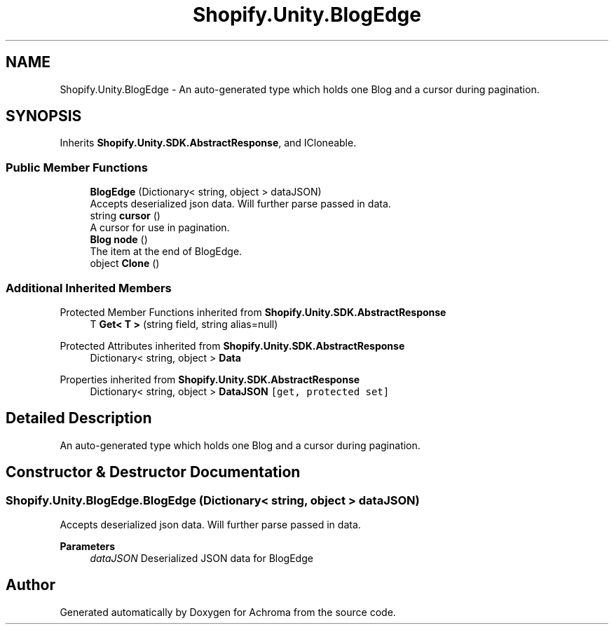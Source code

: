 .TH "Shopify.Unity.BlogEdge" 3 "Achroma" \" -*- nroff -*-
.ad l
.nh
.SH NAME
Shopify.Unity.BlogEdge \- An auto-generated type which holds one Blog and a cursor during pagination\&.  

.SH SYNOPSIS
.br
.PP
.PP
Inherits \fBShopify\&.Unity\&.SDK\&.AbstractResponse\fP, and ICloneable\&.
.SS "Public Member Functions"

.in +1c
.ti -1c
.RI "\fBBlogEdge\fP (Dictionary< string, object > dataJSON)"
.br
.RI "Accepts deserialized json data\&.  Will further parse passed in data\&. "
.ti -1c
.RI "string \fBcursor\fP ()"
.br
.RI "A cursor for use in pagination\&. "
.ti -1c
.RI "\fBBlog\fP \fBnode\fP ()"
.br
.RI "The item at the end of BlogEdge\&. "
.ti -1c
.RI "object \fBClone\fP ()"
.br
.in -1c
.SS "Additional Inherited Members"


Protected Member Functions inherited from \fBShopify\&.Unity\&.SDK\&.AbstractResponse\fP
.in +1c
.ti -1c
.RI "T \fBGet< T >\fP (string field, string alias=null)"
.br
.in -1c

Protected Attributes inherited from \fBShopify\&.Unity\&.SDK\&.AbstractResponse\fP
.in +1c
.ti -1c
.RI "Dictionary< string, object > \fBData\fP"
.br
.in -1c

Properties inherited from \fBShopify\&.Unity\&.SDK\&.AbstractResponse\fP
.in +1c
.ti -1c
.RI "Dictionary< string, object > \fBDataJSON\fP\fC [get, protected set]\fP"
.br
.in -1c
.SH "Detailed Description"
.PP 
An auto-generated type which holds one Blog and a cursor during pagination\&. 
.SH "Constructor & Destructor Documentation"
.PP 
.SS "Shopify\&.Unity\&.BlogEdge\&.BlogEdge (Dictionary< string, object > dataJSON)"

.PP
Accepts deserialized json data\&.  Will further parse passed in data\&. 
.PP
\fBParameters\fP
.RS 4
\fIdataJSON\fP Deserialized JSON data for BlogEdge
.RE
.PP


.SH "Author"
.PP 
Generated automatically by Doxygen for Achroma from the source code\&.
